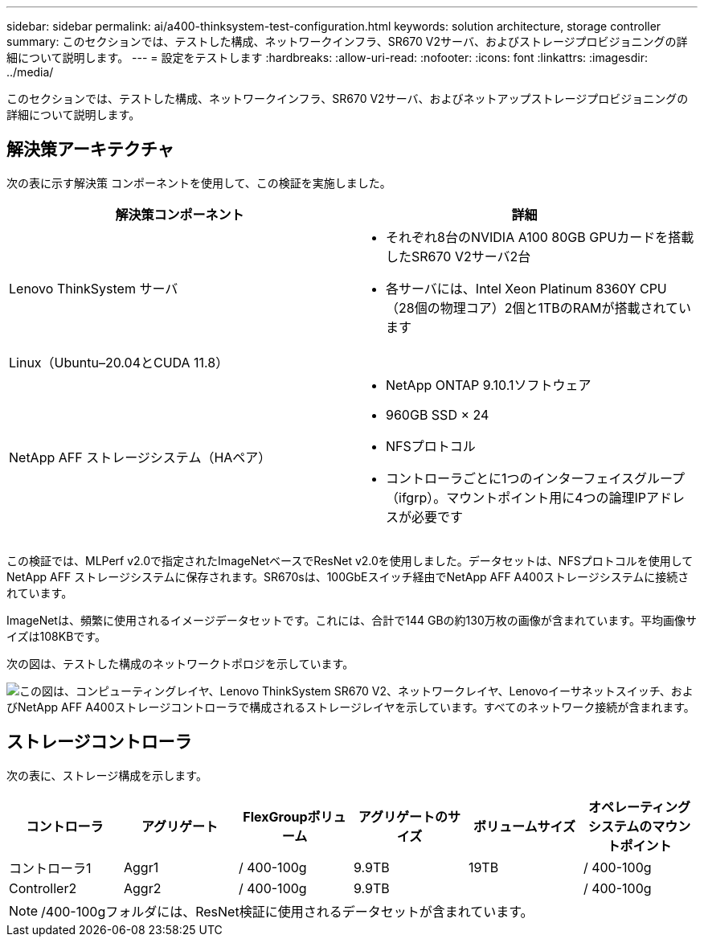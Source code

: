 ---
sidebar: sidebar 
permalink: ai/a400-thinksystem-test-configuration.html 
keywords: solution architecture, storage controller 
summary: このセクションでは、テストした構成、ネットワークインフラ、SR670 V2サーバ、およびストレージプロビジョニングの詳細について説明します。 
---
= 設定をテストします
:hardbreaks:
:allow-uri-read: 
:nofooter: 
:icons: font
:linkattrs: 
:imagesdir: ../media/


[role="lead"]
このセクションでは、テストした構成、ネットワークインフラ、SR670 V2サーバ、およびネットアップストレージプロビジョニングの詳細について説明します。



== 解決策アーキテクチャ

次の表に示す解決策 コンポーネントを使用して、この検証を実施しました。

|===
| 解決策コンポーネント | 詳細 


| Lenovo ThinkSystem サーバ  a| 
* それぞれ8台のNVIDIA A100 80GB GPUカードを搭載したSR670 V2サーバ2台
* 各サーバには、Intel Xeon Platinum 8360Y CPU（28個の物理コア）2個と1TBのRAMが搭載されています




| Linux（Ubuntu–20.04とCUDA 11.8） |  


| NetApp AFF ストレージシステム（HAペア）  a| 
* NetApp ONTAP 9.10.1ソフトウェア
* 960GB SSD × 24
* NFSプロトコル
* コントローラごとに1つのインターフェイスグループ（ifgrp）。マウントポイント用に4つの論理IPアドレスが必要です


|===
この検証では、MLPerf v2.0で指定されたImageNetベースでResNet v2.0を使用しました。データセットは、NFSプロトコルを使用してNetApp AFF ストレージシステムに保存されます。SR670sは、100GbEスイッチ経由でNetApp AFF A400ストレージシステムに接続されています。

ImageNetは、頻繁に使用されるイメージデータセットです。これには、合計で144 GBの約130万枚の画像が含まれています。平均画像サイズは108KBです。

次の図は、テストした構成のネットワークトポロジを示しています。

image:a400-thinksystem-image7.png["この図は、コンピューティングレイヤ、Lenovo ThinkSystem SR670 V2、ネットワークレイヤ、Lenovoイーサネットスイッチ、およびNetApp AFF A400ストレージコントローラで構成されるストレージレイヤを示しています。すべてのネットワーク接続が含まれます。"]



== ストレージコントローラ

次の表に、ストレージ構成を示します。

|===
| コントローラ | アグリゲート | FlexGroupボリューム | アグリゲートのサイズ | ボリュームサイズ | オペレーティングシステムのマウントポイント 


| コントローラ1 | Aggr1 | / 400-100g | 9.9TB | 19TB | / 400-100g 


| Controller2 | Aggr2 | / 400-100g | 9.9TB |  | / 400-100g 
|===

NOTE: /400-100gフォルダには、ResNet検証に使用されるデータセットが含まれています。
